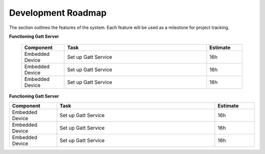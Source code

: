 Development Roadmap
===================

The section outlines the features of the system. Each feature will be used as a milestone for project tracking. 


**Functioning Gatt Server**

    .. csv-table::
        :widths: 60, 200, 50
        :header: **Component**, **Task**, **Estimate** 

        Embedded Device, Set up Gatt Service, 16h
        Embedded Device, Set up Gatt Service, 16h
        Embedded Device, Set up Gatt Service, 16h


**Functioning Gatt Server**

.. csv-table::
    :widths: 60, 200, 50
    :header: **Component**, **Task**, **Estimate** 

    Embedded Device, Set up Gatt Service, 16h
    Embedded Device, Set up Gatt Service, 16h
    Embedded Device, Set up Gatt Service, 16h
